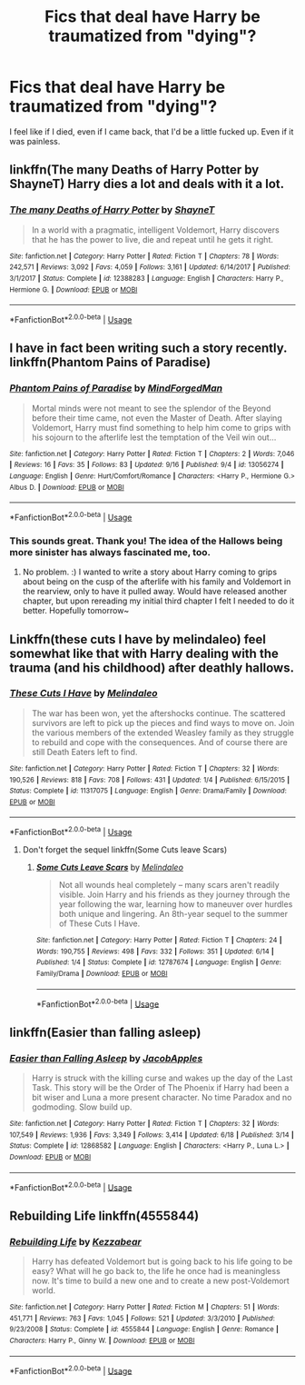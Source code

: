 #+TITLE: Fics that deal have Harry be traumatized from "dying"?

* Fics that deal have Harry be traumatized from "dying"?
:PROPERTIES:
:Author: AutumnSouls
:Score: 20
:DateUnix: 1538002002.0
:DateShort: 2018-Sep-27
:END:
I feel like if I died, even if I came back, that I'd be a little fucked up. Even if it was painless.


** linkffn(The many Deaths of Harry Potter by ShayneT) Harry dies a lot and deals with it a lot.
:PROPERTIES:
:Author: wasabitoo
:Score: 13
:DateUnix: 1538013791.0
:DateShort: 2018-Sep-27
:END:

*** [[https://www.fanfiction.net/s/12388283/1/][*/The many Deaths of Harry Potter/*]] by [[https://www.fanfiction.net/u/1541014/ShayneT][/ShayneT/]]

#+begin_quote
  In a world with a pragmatic, intelligent Voldemort, Harry discovers that he has the power to live, die and repeat until he gets it right.
#+end_quote

^{/Site/:} ^{fanfiction.net} ^{*|*} ^{/Category/:} ^{Harry} ^{Potter} ^{*|*} ^{/Rated/:} ^{Fiction} ^{T} ^{*|*} ^{/Chapters/:} ^{78} ^{*|*} ^{/Words/:} ^{242,571} ^{*|*} ^{/Reviews/:} ^{3,092} ^{*|*} ^{/Favs/:} ^{4,059} ^{*|*} ^{/Follows/:} ^{3,161} ^{*|*} ^{/Updated/:} ^{6/14/2017} ^{*|*} ^{/Published/:} ^{3/1/2017} ^{*|*} ^{/Status/:} ^{Complete} ^{*|*} ^{/id/:} ^{12388283} ^{*|*} ^{/Language/:} ^{English} ^{*|*} ^{/Characters/:} ^{Harry} ^{P.,} ^{Hermione} ^{G.} ^{*|*} ^{/Download/:} ^{[[http://www.ff2ebook.com/old/ffn-bot/index.php?id=12388283&source=ff&filetype=epub][EPUB]]} ^{or} ^{[[http://www.ff2ebook.com/old/ffn-bot/index.php?id=12388283&source=ff&filetype=mobi][MOBI]]}

--------------

*FanfictionBot*^{2.0.0-beta} | [[https://github.com/tusing/reddit-ffn-bot/wiki/Usage][Usage]]
:PROPERTIES:
:Author: FanfictionBot
:Score: 3
:DateUnix: 1538013809.0
:DateShort: 2018-Sep-27
:END:


** I have in fact been writing such a story recently. linkffn(Phantom Pains of Paradise)
:PROPERTIES:
:Author: MindForgedManacle
:Score: 6
:DateUnix: 1538011454.0
:DateShort: 2018-Sep-27
:END:

*** [[https://www.fanfiction.net/s/13056274/1/][*/Phantom Pains of Paradise/*]] by [[https://www.fanfiction.net/u/9583469/MindForgedMan][/MindForgedMan/]]

#+begin_quote
  Mortal minds were not meant to see the splendor of the Beyond before their time came, not even the Master of Death. After slaying Voldemort, Harry must find something to help him come to grips with his sojourn to the afterlife lest the temptation of the Veil win out...
#+end_quote

^{/Site/:} ^{fanfiction.net} ^{*|*} ^{/Category/:} ^{Harry} ^{Potter} ^{*|*} ^{/Rated/:} ^{Fiction} ^{T} ^{*|*} ^{/Chapters/:} ^{2} ^{*|*} ^{/Words/:} ^{7,046} ^{*|*} ^{/Reviews/:} ^{16} ^{*|*} ^{/Favs/:} ^{35} ^{*|*} ^{/Follows/:} ^{83} ^{*|*} ^{/Updated/:} ^{9/16} ^{*|*} ^{/Published/:} ^{9/4} ^{*|*} ^{/id/:} ^{13056274} ^{*|*} ^{/Language/:} ^{English} ^{*|*} ^{/Genre/:} ^{Hurt/Comfort/Romance} ^{*|*} ^{/Characters/:} ^{<Harry} ^{P.,} ^{Hermione} ^{G.>} ^{Albus} ^{D.} ^{*|*} ^{/Download/:} ^{[[http://www.ff2ebook.com/old/ffn-bot/index.php?id=13056274&source=ff&filetype=epub][EPUB]]} ^{or} ^{[[http://www.ff2ebook.com/old/ffn-bot/index.php?id=13056274&source=ff&filetype=mobi][MOBI]]}

--------------

*FanfictionBot*^{2.0.0-beta} | [[https://github.com/tusing/reddit-ffn-bot/wiki/Usage][Usage]]
:PROPERTIES:
:Author: FanfictionBot
:Score: 2
:DateUnix: 1538011466.0
:DateShort: 2018-Sep-27
:END:


*** This sounds great. Thank you! The idea of the Hallows being more sinister has always fascinated me, too.
:PROPERTIES:
:Author: AutumnSouls
:Score: 2
:DateUnix: 1538013349.0
:DateShort: 2018-Sep-27
:END:

**** No problem. :) I wanted to write a story about Harry coming to grips about being on the cusp of the afterlife with his family and Voldemort in the rearview, only to have it pulled away. Would have released another chapter, but upon rereading my initial third chapter I felt I needed to do it better. Hopefully tomorrow~
:PROPERTIES:
:Author: MindForgedManacle
:Score: 2
:DateUnix: 1538020221.0
:DateShort: 2018-Sep-27
:END:


** Linkffn(these cuts I have by melindaleo) feel somewhat like that with Harry dealing with the trauma (and his childhood) after deathly hallows.
:PROPERTIES:
:Author: XeshTrill
:Score: 2
:DateUnix: 1538002338.0
:DateShort: 2018-Sep-27
:END:

*** [[https://www.fanfiction.net/s/11317075/1/][*/These Cuts I Have/*]] by [[https://www.fanfiction.net/u/457505/Melindaleo][/Melindaleo/]]

#+begin_quote
  The war has been won, yet the aftershocks continue. The scattered survivors are left to pick up the pieces and find ways to move on. Join the various members of the extended Weasley family as they struggle to rebuild and cope with the consequences. And of course there are still Death Eaters left to find.
#+end_quote

^{/Site/:} ^{fanfiction.net} ^{*|*} ^{/Category/:} ^{Harry} ^{Potter} ^{*|*} ^{/Rated/:} ^{Fiction} ^{T} ^{*|*} ^{/Chapters/:} ^{32} ^{*|*} ^{/Words/:} ^{190,526} ^{*|*} ^{/Reviews/:} ^{818} ^{*|*} ^{/Favs/:} ^{708} ^{*|*} ^{/Follows/:} ^{431} ^{*|*} ^{/Updated/:} ^{1/4} ^{*|*} ^{/Published/:} ^{6/15/2015} ^{*|*} ^{/Status/:} ^{Complete} ^{*|*} ^{/id/:} ^{11317075} ^{*|*} ^{/Language/:} ^{English} ^{*|*} ^{/Genre/:} ^{Drama/Family} ^{*|*} ^{/Download/:} ^{[[http://www.ff2ebook.com/old/ffn-bot/index.php?id=11317075&source=ff&filetype=epub][EPUB]]} ^{or} ^{[[http://www.ff2ebook.com/old/ffn-bot/index.php?id=11317075&source=ff&filetype=mobi][MOBI]]}

--------------

*FanfictionBot*^{2.0.0-beta} | [[https://github.com/tusing/reddit-ffn-bot/wiki/Usage][Usage]]
:PROPERTIES:
:Author: FanfictionBot
:Score: 1
:DateUnix: 1538002352.0
:DateShort: 2018-Sep-27
:END:

**** Don't forget the sequel linkffn(Some Cuts leave Scars)
:PROPERTIES:
:Author: Namzeh011
:Score: 1
:DateUnix: 1538026727.0
:DateShort: 2018-Sep-27
:END:

***** [[https://www.fanfiction.net/s/12787674/1/][*/Some Cuts Leave Scars/*]] by [[https://www.fanfiction.net/u/457505/Melindaleo][/Melindaleo/]]

#+begin_quote
  Not all wounds heal completely -- many scars aren't readily visible. Join Harry and his friends as they journey through the year following the war, learning how to maneuver over hurdles both unique and lingering. An 8th-year sequel to the summer of These Cuts I Have.
#+end_quote

^{/Site/:} ^{fanfiction.net} ^{*|*} ^{/Category/:} ^{Harry} ^{Potter} ^{*|*} ^{/Rated/:} ^{Fiction} ^{T} ^{*|*} ^{/Chapters/:} ^{24} ^{*|*} ^{/Words/:} ^{190,755} ^{*|*} ^{/Reviews/:} ^{498} ^{*|*} ^{/Favs/:} ^{332} ^{*|*} ^{/Follows/:} ^{351} ^{*|*} ^{/Updated/:} ^{6/14} ^{*|*} ^{/Published/:} ^{1/4} ^{*|*} ^{/Status/:} ^{Complete} ^{*|*} ^{/id/:} ^{12787674} ^{*|*} ^{/Language/:} ^{English} ^{*|*} ^{/Genre/:} ^{Family/Drama} ^{*|*} ^{/Download/:} ^{[[http://www.ff2ebook.com/old/ffn-bot/index.php?id=12787674&source=ff&filetype=epub][EPUB]]} ^{or} ^{[[http://www.ff2ebook.com/old/ffn-bot/index.php?id=12787674&source=ff&filetype=mobi][MOBI]]}

--------------

*FanfictionBot*^{2.0.0-beta} | [[https://github.com/tusing/reddit-ffn-bot/wiki/Usage][Usage]]
:PROPERTIES:
:Author: FanfictionBot
:Score: 1
:DateUnix: 1538026810.0
:DateShort: 2018-Sep-27
:END:


** linkffn(Easier than falling asleep)
:PROPERTIES:
:Author: whalesftw
:Score: 2
:DateUnix: 1538021482.0
:DateShort: 2018-Sep-27
:END:

*** [[https://www.fanfiction.net/s/12868582/1/][*/Easier than Falling Asleep/*]] by [[https://www.fanfiction.net/u/4453643/JacobApples][/JacobApples/]]

#+begin_quote
  Harry is struck with the killing curse and wakes up the day of the Last Task. This story will be the Order of The Phoenix if Harry had been a bit wiser and Luna a more present character. No time Paradox and no godmoding. Slow build up.
#+end_quote

^{/Site/:} ^{fanfiction.net} ^{*|*} ^{/Category/:} ^{Harry} ^{Potter} ^{*|*} ^{/Rated/:} ^{Fiction} ^{T} ^{*|*} ^{/Chapters/:} ^{32} ^{*|*} ^{/Words/:} ^{107,549} ^{*|*} ^{/Reviews/:} ^{1,936} ^{*|*} ^{/Favs/:} ^{3,349} ^{*|*} ^{/Follows/:} ^{3,414} ^{*|*} ^{/Updated/:} ^{6/18} ^{*|*} ^{/Published/:} ^{3/14} ^{*|*} ^{/Status/:} ^{Complete} ^{*|*} ^{/id/:} ^{12868582} ^{*|*} ^{/Language/:} ^{English} ^{*|*} ^{/Characters/:} ^{<Harry} ^{P.,} ^{Luna} ^{L.>} ^{*|*} ^{/Download/:} ^{[[http://www.ff2ebook.com/old/ffn-bot/index.php?id=12868582&source=ff&filetype=epub][EPUB]]} ^{or} ^{[[http://www.ff2ebook.com/old/ffn-bot/index.php?id=12868582&source=ff&filetype=mobi][MOBI]]}

--------------

*FanfictionBot*^{2.0.0-beta} | [[https://github.com/tusing/reddit-ffn-bot/wiki/Usage][Usage]]
:PROPERTIES:
:Author: FanfictionBot
:Score: 1
:DateUnix: 1538021497.0
:DateShort: 2018-Sep-27
:END:


** Rebuilding Life linkffn(4555844)
:PROPERTIES:
:Author: MoleOfWar
:Score: 1
:DateUnix: 1538068910.0
:DateShort: 2018-Sep-27
:END:

*** [[https://www.fanfiction.net/s/4555844/1/][*/Rebuilding Life/*]] by [[https://www.fanfiction.net/u/1691156/Kezzabear][/Kezzabear/]]

#+begin_quote
  Harry has defeated Voldemort but is going back to his life going to be easy? What will he go back to, the life he once had is meaningless now. It's time to build a new one and to create a new post-Voldemort world.
#+end_quote

^{/Site/:} ^{fanfiction.net} ^{*|*} ^{/Category/:} ^{Harry} ^{Potter} ^{*|*} ^{/Rated/:} ^{Fiction} ^{M} ^{*|*} ^{/Chapters/:} ^{51} ^{*|*} ^{/Words/:} ^{451,771} ^{*|*} ^{/Reviews/:} ^{763} ^{*|*} ^{/Favs/:} ^{1,045} ^{*|*} ^{/Follows/:} ^{521} ^{*|*} ^{/Updated/:} ^{3/3/2010} ^{*|*} ^{/Published/:} ^{9/23/2008} ^{*|*} ^{/Status/:} ^{Complete} ^{*|*} ^{/id/:} ^{4555844} ^{*|*} ^{/Language/:} ^{English} ^{*|*} ^{/Genre/:} ^{Romance} ^{*|*} ^{/Characters/:} ^{Harry} ^{P.,} ^{Ginny} ^{W.} ^{*|*} ^{/Download/:} ^{[[http://www.ff2ebook.com/old/ffn-bot/index.php?id=4555844&source=ff&filetype=epub][EPUB]]} ^{or} ^{[[http://www.ff2ebook.com/old/ffn-bot/index.php?id=4555844&source=ff&filetype=mobi][MOBI]]}

--------------

*FanfictionBot*^{2.0.0-beta} | [[https://github.com/tusing/reddit-ffn-bot/wiki/Usage][Usage]]
:PROPERTIES:
:Author: FanfictionBot
:Score: 2
:DateUnix: 1538068925.0
:DateShort: 2018-Sep-27
:END:
